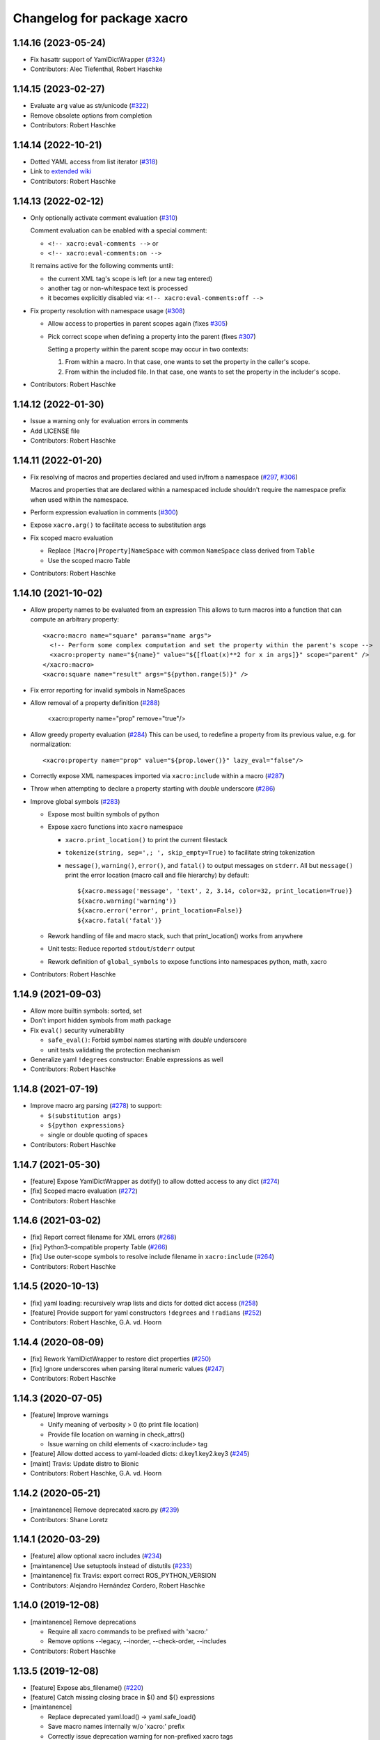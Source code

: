 ^^^^^^^^^^^^^^^^^^^^^^^^^^^
Changelog for package xacro
^^^^^^^^^^^^^^^^^^^^^^^^^^^

1.14.16 (2023-05-24)
--------------------
* Fix hasattr support of YamlDictWrapper (`#324 <https://github.com/ros/xacro/issues/324>`_)
* Contributors: Alec Tiefenthal, Robert Haschke

1.14.15 (2023-02-27)
--------------------
* Evaluate ``arg`` value as str/unicode (`#322 <https://github.com/ros/xacro/issues/322>`_)
* Remove obsolete options from completion
* Contributors: Robert Haschke

1.14.14 (2022-10-21)
--------------------
* Dotted YAML access from list iterator (`#318 <https://github.com/ros/xacro/issues/318>`_)
* Link to `extended wiki <https://github.com/ros/xacro/wiki>`_
* Contributors: Robert Haschke

1.14.13 (2022-02-12)
--------------------
* Only optionally activate comment evaluation (`#310 <https://github.com/ros/xacro/issues/310>`_)

  Comment evaluation can be enabled with a special comment:

  - ``<!-- xacro:eval-comments -->`` or
  - ``<!-- xacro:eval-comments:on -->``

  It remains active for the following comments until:

  - the current XML tag's scope is left (or a new tag entered)
  - another tag or non-whitespace text is processed
  - it becomes explicitly disabled via: ``<!-- xacro:eval-comments:off -->``

* Fix property resolution with namespace usage (`#308 <https://github.com/ros/xacro/issues/308>`_)

  - Allow access to properties in parent scopes again (fixes `#305 <https://github.com/ros/xacro/issues/305#issuecomment-1016811150>`_)
  - Pick correct scope when defining a property into the parent (fixes `#307 <https://github.com/ros/xacro/issues/307>`_)

    Setting a property within the parent scope may occur in two contexts:

    1. From within a macro. In that case, one wants to set the property in the caller's scope.
    2. From within the included file. In that case, one wants to set the property in the includer's scope.

* Contributors: Robert Haschke

1.14.12 (2022-01-30)
--------------------
* Issue a warning only for evaluation errors in comments
* Add LICENSE file
* Contributors: Robert Haschke

1.14.11 (2022-01-20)
--------------------
* Fix resolving of macros and properties declared and used in/from a namespace (`#297 <https://github.com/ros/xacro/issues/297>`_, `#306 <https://github.com/ros/xacro/issues/306>`_)

  Macros and properties that are declared within a namespaced include shouldn't require the namespace prefix when used within the namespace.
* Perform expression evaluation in comments (`#300 <https://github.com/ros/xacro/issues/300>`_)
* Expose ``xacro.arg()`` to facilitate access to substitution args
* Fix scoped macro evaluation

  * Replace ``[Macro|Property]NameSpace`` with common ``NameSpace`` class derived from ``Table``
  * Use the scoped macro Table
* Contributors: Robert Haschke

1.14.10 (2021-10-02)
--------------------
* Allow property names to be evaluated from an expression
  This allows to turn macros into a function that can compute an arbitrary property::

    <xacro:macro name="square" params="name args">
      <!-- Perform some complex computation and set the property within the parent's scope -->
      <xacro:property name="${name}" value="${[float(x)**2 for x in args]}" scope="parent" />
    </xacro:macro>
    <xacro:square name="result" args="${python.range(5)}" />

* Fix error reporting for invalid symbols in NameSpaces
* Allow removal of a property definition (`#288 <https://github.com/ros/xacro/issues/288>`_)

     <xacro:property name="prop" remove="true"/>

* Allow greedy property evaluation (`#284 <https://github.com/ros/xacro/issues/284>`_)
  This can be used, to redefine a property from its previous value, e.g. for normalization::

     <xacro:property name="prop" value="${prop.lower()}" lazy_eval="false"/>

* Correctly expose XML namespaces imported via ``xacro:include`` within a macro (`#287 <https://github.com/ros/xacro/issues/287>`_)
* Throw when attempting to declare a property starting with *double* underscore (`#286 <https://github.com/ros/xacro/issues/286>`_)
* Improve global symbols (`#283 <https://github.com/ros/xacro/issues/283>`_)

  * Expose most builtin symbols of python
  * Expose xacro functions into ``xacro`` namespace

    * ``xacro.print_location()`` to print the current filestack
    * ``tokenize(string, sep=',; ', skip_empty=True)`` to facilitate string tokenization
    * ``message()``, ``warning()``, ``error()``, and ``fatal()`` to output messages on ``stderr``.
      All but ``message()`` print the error location (macro call and file hierarchy) by default::

      ${xacro.message('message', 'text', 2, 3.14, color=32, print_location=True)}
      ${xacro.warning('warning')}
      ${xacro.error('error', print_location=False)}
      ${xacro.fatal('fatal')}

  * Rework handling of file and macro stack, such that print_location() works from anywhere
  * Unit tests: Reduce reported ``stdout``/``stderr`` output
  * Rework definition of ``global_symbols`` to expose functions into namespaces python, math, xacro
* Contributors: Robert Haschke

1.14.9 (2021-09-03)
-------------------
* Allow more builtin symbols: sorted, set
* Don't import hidden symbols from math package
* Fix ``eval()`` security vulnerability

  - ``safe_eval()``: Forbid symbol names starting with *double* underscore
  - unit tests validating the protection mechanism
* Generalize yaml ``!degrees`` constructor: Enable expressions as well
* Contributors: Robert Haschke

1.14.8 (2021-07-19)
-------------------
* Improve macro arg parsing (`#278 <https://github.com/ros/xacro/issues/278>`_) to support:

  - ``$(substitution args)``
  - ``${python expressions}``
  - single or double quoting of spaces
* Contributors: Robert Haschke

1.14.7 (2021-05-30)
-------------------
* [feature] Expose YamlDictWrapper as dotify() to allow dotted access to any dict (`#274 <https://github.com/ros/xacro/issues/274>`_)
* [fix]     Scoped macro evaluation (`#272 <https://github.com/ros/xacro/issues/272>`_)
* Contributors: Robert Haschke

1.14.6 (2021-03-02)
-------------------
* [fix] Report correct filename for XML errors (`#268 <https://github.com/ros/xacro/issues/268>`_)
* [fix] Python3-compatible property Table (`#266 <https://github.com/ros/xacro/issues/266>`_)
* [fix] Use outer-scope symbols to resolve include filename in ``xacro:include`` (`#264 <https://github.com/ros/xacro/issues/264>`_)
* Contributors: Robert Haschke

1.14.5 (2020-10-13)
-------------------
* [fix]     yaml loading: recursively wrap lists and dicts for dotted dict access (`#258 <https://github.com/ros/xacro/issues/258>`_)
* [feature] Provide support for yaml constructors ``!degrees`` and ``!radians`` (`#252 <https://github.com/ros/xacro/issues/252>`_)
* Contributors: Robert Haschke, G.A. vd. Hoorn

1.14.4 (2020-08-09)
-------------------
* [fix] Rework YamlDictWrapper to restore dict properties (`#250 <https://github.com/ros/xacro/issues/250>`_)
* [fix] Ignore underscores when parsing literal numeric values (`#247 <https://github.com/ros/xacro/issues/247>`_)
* Contributors: Robert Haschke

1.14.3 (2020-07-05)
-------------------
* [feature] Improve warnings

  - Unify meaning of verbosity > 0 (to print file location)
  - Provide file location on warning in check_attrs()
  - Issue warning on child elements of <xacro:include> tag
* [feature] Allow dotted access to yaml-loaded dicts: d.key1.key2.key3 (`#245 <https://github.com/ros/xacro/issues/245>`_)
* [maint]   Travis: Update distro to Bionic
* Contributors: Robert Haschke, G.A. vd. Hoorn

1.14.2 (2020-05-21)
-------------------
* [maintanence] Remove deprecated xacro.py (`#239 <https://github.com/ros/xacro/issues/239>`_)
* Contributors: Shane Loretz

1.14.1 (2020-03-29)
-------------------
* [feature]     allow optional xacro includes (`#234 <https://github.com/ros/xacro/issues/234>`_)
* [maintanence] Use setuptools instead of distutils (`#233 <https://github.com/ros/xacro/issues/233>`_)
* [maintanence] fix Travis: export correct ROS_PYTHON_VERSION
* Contributors: Alejandro Hernández Cordero, Robert Haschke

1.14.0 (2019-12-08)
-------------------
* [maintanence] Remove deprecations

  - Require all xacro commands to be prefixed with 'xacro:'
  - Remove options --legacy, --inorder, --check-order, --includes
* Contributors: Robert Haschke

1.13.5 (2019-12-08)
-------------------
* [feature] Expose abs_filename() (`#220 <https://github.com/ros/xacro/issues/220>`_)
* [feature] Catch missing closing brace in $() and ${} expressions
* [maintanence]

  - Replace deprecated yaml.load() -> yaml.safe_load()
  - Save macro names internally w/o 'xacro:' prefix
  - Correctly issue deprecation warning for non-prefixed xacro tags
* Contributors: Robert Haschke

1.13.4 (2019-09-26)
-------------------
* [feature] remove xmlns:xacro from processed file (`#207 <https://github.com/ros/xacro/issues/207>`_)

  - Remove all notions of xmlns:xacro from the resulting document.
  - If the root node defines a xacro:targetNamespace attribute, this will become the global xmlns namespace of the resulting document.
* [feature] Add len() to allowed python functions (`#208 <https://github.com/ros/xacro/issues/208>`_)
* [maintanence]

  - ``--in-order`` warning: reduce severity level to message
  - fix and cleanup test of cmake extensions
  - adapt run_xacro() to run xacro from PATH
  - simplify import of substition_args
  - remove 'requires' field from setup.py
  - fix Travis config: use new repository key, use xenial/kinetic distro
  - basic README.md
  - fix catkin_lint issue
  - remove duplicate catkin_python_setup() (`#206 <https://github.com/ros/xacro/issues/206>`_)
* Contributors: Robert Haschke, James Xu, Martin Pecka

1.13.3 (2018-10-14)
-------------------
* use INORDER as default in cmake functions
* remove weird 'None's in error messages
* Contributors: Robert Haschke

1.13.2 (2018-05-14)
-------------------
* deprecate --includes option (which is tied to deprecated --legacy processing)
* moved all option handling to cli.py, including deprecation warnings for options
* Contributors: Robert Haschke

1.13.1 (2018-05-03)
-------------------
* fix parsing of quoted strings in default args for xacro params (`#187 <https://github.com/ros/xacro/issues/187>`_)
* Contributors: Robert Haschke

1.13.0 (2018-03-31)
-------------------
* make --inorder processing the default
* Contributors: Robert Haschke

1.12.1 (2018-03-28)
-------------------
* `#183 <https://github.com/ros/xacro/issues/183>`_: unicode support for python2 and python3
* `#178 <https://github.com/ros/xacro/issues/178>`_: extend list of allowed python builtins: min, max, round
* `#182 <https://github.com/ros/xacro/issues/182>`_: suppress xacro warnings when determining dependencies
* `#151 <https://github.com/ros/xacro/issues/151>`_: fixes for `#149 <https://github.com/ros/xacro/issues/149>`_ and `#148 <https://github.com/ros/xacro/issues/148>`_
* `#157 <https://github.com/ros/xacro/issues/157>`_: fix `#156 <https://github.com/ros/xacro/issues/156>`_ access to undefined target_table
* `#150 <https://github.com/ros/xacro/issues/150>`_: allow True/False literals in python expressions
* `#159 <https://github.com/ros/xacro/issues/159>`_: load ROS-related packages on demand, thus becoming more independent from ROS
* `#173 <https://github.com/ros/xacro/issues/173>`_: allow default values for properties
* `#172 <https://github.com/ros/xacro/issues/172>`_: fix formatting of XacroException
* `#171 <https://github.com/ros/xacro/issues/171>`_: fix dependency handling (--deps option)
* `#163 <https://github.com/ros/xacro/issues/163>`_: full python 3 compatibility
* Contributors: Robert Haschke, Kartik Mohta, Morgan Quigley, Steven Peters

1.12.0 (2017-03-25)
-------------------

1.11.2 (2017-02-27)
-------------------
* Convert exception to string in a python2/3 compatible way.
* Use python2/3 independent check for file type.
* Contributors: Hans Gaiser, Maarten de Vries

1.11.1 (2016-06-22)
-------------------
* workaround for xml.dom.minidom issue
* ensure non-empty error string
* Contributors: Robert Haschke

1.11.0 (2016-03-25)
-------------------
* added short option -i as alternative to --inorder
* refactored main to fix #122, #107
* added xacro indicator to error message to fix #123
* moved banner generation to process_file()
* removed special (but obsolete) output handling for just_includes mode
* moved core processing pipeline into function process_file()
* improved documentation: more comments, input_file -> input_file_name
* fix #120: handle non-space whitespace characters in params string
* extended tests to handle non-space whitespace characters in params string
* always store macros with xacro: prefix in front: #118
* fix #115: enforce xacro namespace usage with --xacro-ns option
* apply correct checking for include tags, and extend testcase
* allow (one-level) nested expression/extension evaluation
* Contributors: Robert Haschke, Morgan Quigley

1.10.6 (2015-09-01)
-------------------
* use correct catkin environment for cmake dependency checking
* fixed dependency definition for cmake usage
* Contributors: Robert Haschke

1.10.5 (2015-08-12)
-------------------
* fix #108: evaluate property blocks recursively too
* improved macro parameter parsing
* use a regular expression to parse a param spec with forwarding and default
* allow for spaces in default string (within single quotes)
* forwarding macro arguments from outer scope
* switched to `^|` syntax
* use more compact `$|` syntax
* moved parsing of argument defaults to grab_macro()
* explicit forwarding of properties to macro scope
* replace silent/implicit forwarding of properties from outer scope to
  macro scope by an explicit "call" to a `forward(<name>[,<default>])` function.
* implicit forwarding of outer-scope properties to macro args (#100)
* property evaluation fixes
* suppress double evaluation of properties
* adapted unittest to cover the fixed issue
* fixed evaluation order for properties exported to parent or global scope
* Merge pull request #103 from ubi-agni/overwrite-check
  issue warning when attempting to overwrite existing global property
* fixed unittest: avoid overwrite warning
* warn when overwriting any globally defined variable
* Merge pull request #102 from ubi-agni/completion
  bash completion
* Merge pull request #99 from ubi-agni/jade-devel
  reworked macro resolution
* moved test_macro_name_with_colon() to class TestXacro
  should be tested both, in oldorder and inorder mode
* bash completion
* improved error message for failed $(find)
* reworked macro resolution
  python-eval-based macro resolution (introduced to enable namespaces)
  heavily restricted the set of possible macro names (only valid python
  identifiers were allowed)
  Particularly, xacro: prefixed macro names were forbidden.
* initial attempt to fix #97
* add failing test case with colon in the macro name
* Contributors: Robert Haschke

1.10.4 (2015-06-18)
-------------------
* removed test_DEPRECATED_should_replace_before_macroexpand()
  duplicates test_should_replace_before_macroexpand()
* fixed evaluation order of macro arguments and body
  Macro arguments need to be evaluated and assigned to properties before
  body is evaluated. Otherwise, the evaluated value will be converted to
  str, i.e. loosing original type.
* Contributors: Robert Haschke

1.10.3 (2015-06-16)
-------------------
* deprecate ``--oldorder`` processing
* added ``--check-order`` option to do a simple check for ``--inorder`` compatibility

  - Most probable incompatibility is redefining a property after its usage.
  - tested and reported with file location of (first) redefinition after usage.
* moved command line processing to cli.py
* explain verbosity levels in usage string
* colorize errors during cli parsing
* log definition and usage of properties
* replaced debug option by verbosity options -q, -v
* fixed evaluation time of default macro params
* introduced Macro object to increase code readability
* parse a macro's parameter list once at declaration time (instead of every instantiation)
* extended test_multiple_blocks() to check for both normal and reversed order
* added unittest to increase code coverage
* do not issue deprecation warning for <include> tags that are non-xacro
* added option --oldorder
* allow to store properties to parent or global scope
* added <xacro:attribute>
* cleaned up error message about missing files
* moved xml-specific functions to xmlutils.py
  new generic functions opt_attrs(), reqd_attrs(), and check_attrs()
  to fetch optional and required attributes and warn about unknown ones
  in a uniform fashion
* unittest to allow empty <arg> defaults
* Merge pull request #94 from ubi-agni/minor-fixes
* minor fixes
* remove duplicates in --deps output
* fixed dependency checking for --inorder mode (which requires full processing)
* fixed doc of xacro' cmake macros
* renamed "xacro:rename" to "xacro:element"
* allow namespacing for xacro:include's
* allow renaming of element names using xacro:rename
* unittest cleanup
* check property and macro names to be valid python identifiers
* allow namespacing of xacro:include's
* properties and macros in an included file will go into their own,
  separate namespace, if the XML attribute `ns` is provided.
  Access is by standard python syntax: namespace.name
* allow renaming of element names
  <xacro:rename xacro:name="<new element name>"/>
* moved unittests requiring --inorder processing to class TestXacroInorder
* added unittest test_dynamic_macro_undefined()
* improved error message when variable include filename is used
  without --inorder
* stripped down unittest test_inorder_processing()
* improved processing
* adapted pr2 gold standard removing most comments again
  this partially reverts 59605fb1521583dc63efdea13f4c45128499bd20
* remove all XML comments directly before xacro elements
  (These are considered xacro-related only and should be removed in the final doc.)
  Leaving an empty line between xacro-unrelated and xacro-related comments
  allows to include the former.
* unittest: test_ignore_xacro_comments()
* improved processing

  - recursive (instead of iterative) eval_all()
  - reusable process_include()
  - replace_node() function to replace xacro tag by some other content
  - avoid reprocessing of nodes
  - avoid deep copy where possible (speedup)
* fix evaluation (#83)
* yaml support
* check for consistency of xml namespaces on xacro:include
* replaced strip()=='' by more efficient isspace()
* allow transitive definition of substition args
* fixed evaluation of literals in property definitions

  - literals with preceding whitespace will be silently stripped (#83)
  - more complex evaluation test (perturbing spaces added)
* fixed xacro namespaces in pr2 files to get rid of new inconsistency warning
* warning message on inconsistent namespace redefinition for includes
* yaml support
  ${load_yaml('file.yaml')} to load dict from yaml file
* Merge pull request #85 from ubi-agni/error-reporting
  improved error reporting
* nicer formatting of multiple "when evaluating expression" lines
* improved formatting of error messages
  use XacroException to wrap and augment other exceptions
  to achieve a clearer error formatting
* better error message for missing substitution args
* use colorized warnings where possible
* included macro stack in error-reporting
* maintain filestack to facilitate error reporting at any time
* Merge pull request #82 from ubi-agni/unittests
  improved unittesting
* allow to capture (and check) stderr in unit tests
* improved unittests to test both, classic and in-order processing
* Merge pull request #81 from ubi-agni/jade-devel
  Thank you for your time and contributions. Improving cosmetics is important.
* PEP8 cleanup
* cmake: only copy files to devel space if new
* Merge pull request #80 from ubi-agni/jade-devel
* improved error-handling opening the output file
  - running multiple xacro process in parallel, all writing into a new dir
  could cause a race condition when creating the dir
  - improved error message on output creation failure
* removed rospy dependency
  - Importing rospy caused build order issues with ros_comm in workspace
* Filtering out REMAP command-line arguments is done manually now.
* update authors/maintainers and copyright statements
* deprecate non-namespaced xacro tags
* added missing print_location_msg() for file that actually failed parsing
* improved deprecation warnings
* New cli option `--xacro-ns` allows to enforce the new policy
  requiring the xacro namespace prefix (and suppressing deprecation warnings).
  However, non-prefixed tags will not be modified by xacro anymore
  (as requested by #41, #59, #60).
  Partially reverted cb73cfd8c678adfda2172accef398189ea2338a1, handling
  <arg> tags in the same fashion as other tags, i.e. issue a warning if
  used without prefix and ignoring it with cli argument `--xacro-ns`.
* fixed pr2 xacro files to use 'xacro:' prefixed tags only
* fixed unittests in test_xacro.py to use 'xacro:' prefixed tags only
* deprecation message for missing xacro namespace prefix in xml tags
* moved colored warning messages into color.py (for reuseability)
* added missing print_location_msg() for file that actually failed parsing
* improved xacro's cmake macros
* prepend ${PACKAGE_NAME} to all generated cmake targets
  Otherwise multiple packages employing xacro's cmake macros will use the
  same conflicting target name.
  This is only an issue with catkin_make, which defines a single global
  cmake namespace. The new catkin tools (or catkin_make_isolated) build
  each package separately.
* basic unittest for xacro's cmake macros
* improved xacro's cmake macros
  - xacro_add_xacro_file() automatically determines output file from input (removing .xacro suffix).
  If that fails, a fatal error is raised.
  - added xacro_install() to allow installation into both, devel and install space.
  - replaced conveniency function xacro_add_files()
* Contributors: Robert Haschke

1.10.2 (2015-05-23)
-------------------

* added --debug option to explicitly enable stack traces
  By default, only show error message to the user.
  Stack traces are only interesting for xacro developers.
* recursive include processing
  - more informed error messages (which file was included from where)
  - allows relative path names for include filename specs
  they are interpreted relative to the current file
* new substitution command $(cwd) to extract current working directory
* added unittest cases
  - creation of required subdirs for output
  - recursive xacro:include
  - extended test_include_glob() to check for all glob patterns
* added run_xacro() function to simplify unittests running xacro script
* moved xacro.py back to original location
* nicely colored deprecation warning
* create required dirs before opening output file
* added convenience cmake-macro xacro_add_target()
  to auto-generate xacro-processed files
* added cmake status message before launching xacro
  (xacro might run for quite a while)
* fetch xacro --deps errors at report them as a warning
* simplified deprecation message
* added missing return statement
* removed obsolete math import
  left over from deaaae2c69edd7d5e185eeb098c1521d8711608b
* install xacro.py again (for backwards compatibility)
  usage of xacro.py issues a deprecation warning
* simplified scripts/xacro - removed xacro.py
  - made run script "scripts/xacro" and install process follow standards
  - removed xacro.py
  - added dependencies to setup.py
  Having the binaries xacro and xacro.py installed side by side causes
  problems, because xacro.py is wrongly taken as the module.
  This was avoided by the rather complex filtering of the sys.path.
  Switched to ROS standard now, using a binary script called "xacro".
* changed tests to use the whole xacro processing pipeline
  utilizing the modularization of main() from previous commit
  This simplifies several existing tests, especially these using files on disk.
* split main() into process_cli_arg(), parse(), process_doc()
* extended cmake macro xacro_add_xacro_file()
  - handle INORDER option
  - handle REMAP arguments
  - create absolute input file names automatically
  usage: xacro_add_xacro_file(input output INORDER REMAP ...)
* stripped new unit tests to essential xml snippets
* merged pull request `#68 <https://github.com/ros/xacro/issues/68>`_: eval properties assigned from <arg> tags as literals
  In the following example:
  <xacro:arg name="val" default="0.5"/>
  <xacro:property name="val" value="$(arg val)"/>
  ${val} was not evaluated as a number, but as string only.
  Thus numerical expressions failed with an exception.
* factored out get_boolean_value()
* <xacro:arg> needs to be fully specified
* (handling <arg> tags (without xacro ns-prefix) disabled native <arg> tags)
  add test for eating launch parameter arguments
  remove check for "arg" parameter.
  move new test function to bottom of source
* added unit tests for evaluation of list, tuple, and dict literals
* fixed some code style issues
* fixed string-isinstance checks (for python 3 compatibility)
* do not evaluate list, dict, tuple expressions as literals (without ${} syntax)
* added dict to list of known global symbols
* focused global_symbols definition in the beginning of the file
  added some basic python symbols: list, str, float, int and map
  allowing some basic computation
* tuning performance: instantiate QuickLexer's regexps only once
* Contributors: Robert Haschke, Martin Pecka, Mike O'Driscoll, Morgan Quigley

1.10.1 (2015-04-01)
-------------------
* improved error handling and more descriptive error messages
* correctly raise a XacroException on invalid, i.e. non-boolean, <xacro:if> expressions.
  (removed left-over debugging code, added test case)
* raise an exception on undefined, but used macros
  Using the syntax <xacro:macroname/> should raise an exception if
  macroname is not defined. Added appropriate code and a test case.
* fixed bookkeeping in lazy evaluation
  switch Table.unevaluated from list to set to avoid multiple key entries
* fix formatting of changelog
* Contributors: Robert Haschke

1.10.0 (2015-03-13)
-------------------
* security measure: forbid access to __builtins__ in expressions
* literal evaluation should only consider literals, but no expressions use ast.literal_eval()
* removed eval() from xacro:if evaluation
* back to string comparison to handle (lowercase) true and false
* add test case for equality expressions in <xacro:if>
* add test case for math function usage
* python based evaluation of expressions
  - replaced handle_expr with python-internal eval() call
  - care has been taken to resolve variables recursively on demand (in Table.__getitem__)
  - allows for evaluation of standard math functions
  - other desired functions could be added in eval_self_contained
  - Values in Table symbols are not stored as strings but as typed values.
* If text is required, a conversion with str() is performed, to ensure
  proper evaluation of expressions. Otherwise 3*"1" would evaluate to "111".
* use __future__.division we can handle integer division evaluating to
  floating-point devision, as before
* allow variable names for filename attribute in <xacro:include>
* allow for ordered XML processing to avoid issues with multiply defined
  properties and macros in (typically 3rd party) include files
  - enable the new behaviour by passing --inorder cmdline option
  - to improve code readibility and reusability, introduced functions
* process_include(node), grab_macro(elt, macros), grab_property(elt, symbols)
  containing 1:1 corresponding handling from process_includes, grab_macros,
  and grab_properties
  - added corresponding test case test_inorder_processing()
* dynamic macro names using <xacro:call macro=""/>
* fixup unittests and handling of non-element nodes in <include>, <if>, <macro>
* updated pr2 gold standard to include all comments
* allow to ignore comments in nodes_match()
* New handling of non-element nodes invalidates pr2 gold standard (adding
  a lot more comments). To allow validation, allow to ignore all
  comments in comparison (as before).
* fixed handling of non-element nodes in <include>, <if>, <macro>
* fixed writexml: text nodes were not printed when other siblings exist
  - print all text, but skip whitespace-only text nodes
* improved xml matching
  - so far only element nodes (with its attributes) were considered
  - now also consider TEXT, CDATA, and COMMENT nodes
  - added function text_matches (normalizing consecutive whitespace to a single space)
  - added some new unit tests
  - test_consider_non_elements:
  non-element nodes are not yet considered in <if> and <macro>
* travis-ci: use catkin_make
* travis-ci: fixup running of tests
* fix pathnames used in test case
* Include CATKIN_ENV params at build time.
* use output filename flag instead of shell redirection
* create output file after parsing is complete, not before
* Contributors: Robert Haschke, Mike O'Driscoll, Morgan Quigley, William Woodall

1.9.3 (2015-01-14)
------------------
* merge test cases
* add a snapshot of the pr2 model to the test directory. add a test case which verifies that the pr2 model is parsed equal to a 'golden' parse of it.
* add more tests
* add default arg tests
* Allow default values for substitution args
* Fix up comments
* Allow xacro macros to have default parameters
* Contributors: Paul Bovbel, Morgan Quigley

1.9.2 (2014-07-11)
------------------
* add a few more tests to exercise the symbol table a bit more
* allow for recursive evaluation of properties in expressions
* add useful debugging information when parameters are not set
* stop test from failing the second time it is run
* unified if/unless handling, correctly handle floating point expressions
* floating point expressions not equal zero are now evaluated as True
* changed quotes to omit cmake warning
* Contributors: Robert Haschke, Mike Ferguson

1.9.1 (2014-06-21)
------------------
* fixup tests so they run
* export architecture_independent flag in package.xml
* installed relocatable fix
* Contributors: Michael Ferguson, Mike Purvis, Scott K Logan

1.9.0 (2014-03-28)
------------------
* Remove the roslint_python glob, use the default one.
* Add roslint target to xacro; two whitespace fixes so that it passes.
* fix evaluation of integers in if statements
  also added a unit test, fixes `#15 <https://github.com/ros/xacro/issues/15>`_
* fix setting of _xacro_py CMake var, fixes `#16 <https://github.com/ros/xacro/issues/16>`_
* Add support for globbing multiple files in a single <xacro:include>
* code cleanup and python3 support
* check for CATKIN_ENABLE_TESTING

1.8.4 (2013-08-06)
------------------
* Merge pull request `#9 <https://github.com/ros/xacro/issues/9>`_ from davetcoleman/hydro-devel
  Xacro should not use plain 'include' tags but only namespaced ones.
* Fix for the fact that minidom creates text nodes which count as child nodes
* Removed <uri> checking and made it more general for any child element of an <include> tag
* Removed Groovy reference, only being applied to Hydro
* Created check for Gazebo's <uri> tabs only only shows deprecated warnings if not present.
* Small spelling fix
* Xacro should not use plain 'include' tags but only namespaced ones.
* Merge pull request `#8 <https://github.com/ros/xacro/issues/8>`_ from piyushk/hydro-devel-conditional
  xacro conditional blocks
* using refined arguments instead of sys.argv for xml file location
* adding conditional blocks to xacro

1.8.3 (2013-04-22)
------------------
* bumped version to 1.8.3 for hydro release
* backwards compatilibity with rosbuild
* adding unit test for substitution args
* Adding supoprt for substitution_args 'arg' fields
* Remove bin copy of xacro.py
* 1.7.3
* Install xacro.py as a program so it can be run
* 1.7.2
* fixed build issues introduced in catkinization
* 1.7.1
* PEP8, cleanup, and remove roslib
* Update copyright, self import guard, and catkinize
* Catkinize.
* Cleanup in preparation of catkinization.
* Added tag unstable for changeset 169c4bf30367
* Added tag xacro-1.6.1 for changeset fc45af7fdada
* 1.6.1 marker
* xacro: fuerte compat with sub args import
* Added tag unstable for changeset 2d3c8dbfa3c9
* Added tag xacro-1.6.0 for changeset e4a4455189bf
* 1.6.0
* converted to unary stack from common stack
* xacro: fixed inserting property blocks (ros-pkg `#4561 <https://github.com/ros/xacro/issues/4561>`_)
* xacro now uses XacroExceptions. String exceptions are not allowed in Python anymore. `#4209 <https://github.com/ros/xacro/issues/4209>`_
* Added Ubuntu platform tags to manifest
* Xacro now places comments below <?xml> tag (`#3859 <https://github.com/ros/xacro/issues/3859>`_)
* Xacro prints out cleaner xml.
  Elements are now often separated by a newline.
* xacro dependency on roslaunch removed `#3451 <https://github.com/ros/xacro/issues/3451>`_
* Xacro now adds a message mentioning that the file was autogenerated (`#2775 <https://github.com/ros/xacro/issues/2775>`_)
* Remove use of deprecated rosbuild macros
* Integers stay integers in xacro, fixing `#3287 <https://github.com/ros/xacro/issues/3287>`_
* Tests for r25868
* Added a flag for only evaluating include tags in xacro
* Allowing multiple blocks and multiple insert_blocks, fixing `#3322 <https://github.com/ros/xacro/issues/3322>`_ and `#3323 <https://github.com/ros/xacro/issues/3323>`_
* doc review completed for xacro
* adding mainpage for xacro doc review
* Added xacro.cmake file that exports new xacro_add_xacro_file() macro, `#3020 <https://github.com/ros/xacro/issues/3020>`_
* Namespaced "include" tag in xacro
* Marked xacro as api reviewed
* Xacro now correctly declares the namespaces of the included documents in the final
* Made xacro accept xml namespaces
* Xacro now errors hard when a property is used without being declared
* Xacro no longer allows you to create properties with "${}" in the name
* Added the ability to escape "${" in xacro
* Made the tests in xacro run again.
* Created xacro/src
* migration part 1
